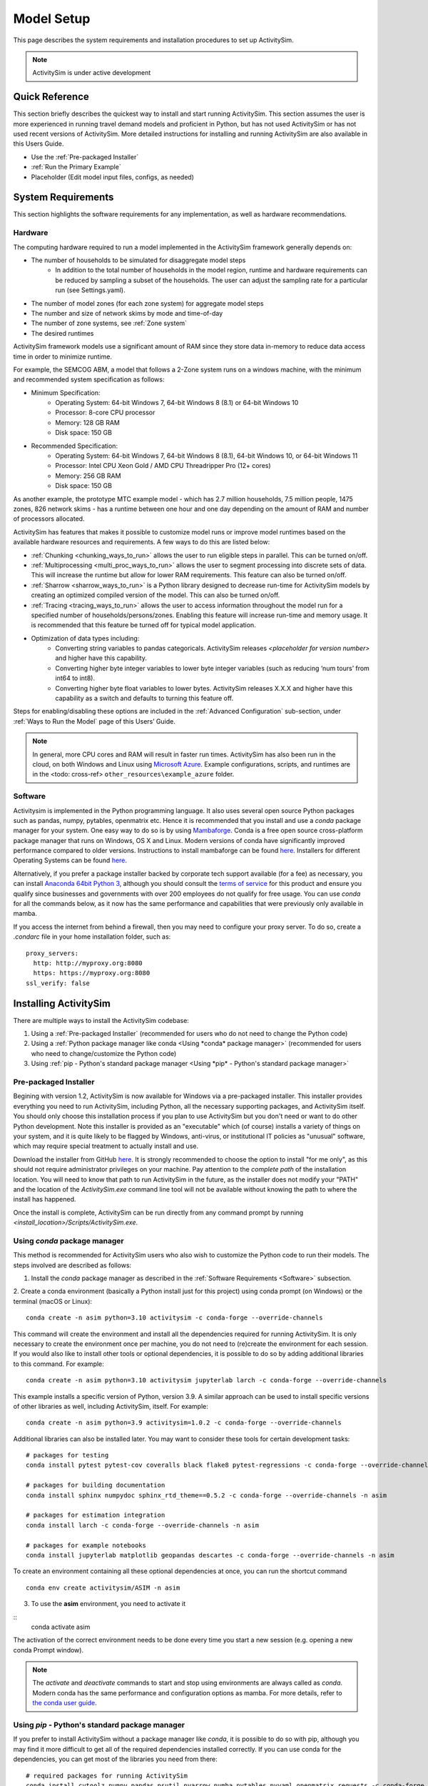 
Model Setup
===========

This page describes the system requirements and installation procedures to set up ActivitySim.

.. note::
   ActivitySim is under active development



Quick Reference
---------------
This section briefly describes the quickest way to install and start running ActivitySim. This section
assumes the user is more experienced in running travel demand models and proficient in Python, but has not
used ActivitySim or has not used recent versions of ActivitySim. More detailed instructions for installing
and running ActivitySim are also available in this Users Guide.

* Use the :ref:`Pre-packaged Installer`
* :ref:`Run the Primary Example`
* Placeholder (Edit model input files, configs, as needed)

System Requirements
-------------------

This section highlights the software requirements for any implementation, as well as hardware recommendations.

Hardware
________

The computing hardware required to run a model implemented in the ActivitySim framework generally depends on:

* The number of households to be simulated for disaggregate model steps
   * In addition to the total number of households in the model region, runtime and hardware requirements can be reduced by sampling a subset of the households. The user can adjust the sampling rate for a particular run (see Settings.yaml).
* The number of model zones (for each zone system) for aggregate model steps
* The number and size of network skims by mode and time-of-day
* The number of zone systems, see :ref:`Zone system`
* The desired runtimes

ActivitySim framework models use a significant amount of RAM since they store data in-memory to reduce
data access time in order to minimize runtime.

For example, the SEMCOG ABM, a model that follows a 2-Zone system runs on a windows machine, with the minimum and recommended system specification as follows:

* Minimum Specification:
   + Operating System: 64-bit Windows 7, 64-bit Windows 8 (8.1) or 64-bit Windows 10
   + Processor: 8-core CPU processor
   + Memory: 128 GB RAM
   + Disk space: 150 GB

* Recommended Specification:
   + Operating System: 64-bit Windows 7, 64-bit Windows 8 (8.1), 64-bit Windows 10, or 64-bit Windows 11
   + Processor: Intel CPU Xeon Gold / AMD CPU Threadripper Pro (12+ cores)
   + Memory: 256 GB RAM
   + Disk space: 150 GB

As another example, the prototype MTC example model - which has 2.7 million households, 7.5 million people, 1475 zones, 826 network skims - has a runtime between one hour and one day depending on the amount of RAM and number of processors allocated.

ActivitySim has features that makes it possible to customize model runs or improve model runtimes based on the available hardware resources and requirements. A few ways to do this are listed below:

* :ref:`Chunking <chunking_ways_to_run>` allows the user to run eligible steps in parallel. This can be turned on/off.
* :ref:`Multiprocessing <multi_proc_ways_to_run>` allows the user to segment processing into discrete sets of data. This will increase the runtime but allow for lower RAM requirements. This feature can also be turned on/off.
* :ref:`Sharrow <sharrow_ways_to_run>` is a Python library designed to decrease run-time for ActivitySim models by creating an optimized compiled version of the model. This can also be turned on/off.
* :ref:`Tracing <tracing_ways_to_run>` allows the user to access information throughout the model run for a specified number of households/persons/zones. Enabling this feature will increase run-time and memory usage. It is recommended that this feature be turned off for typical model application.
* Optimization of data types including:
   + Converting string variables to pandas categoricals. ActivitySim releases *<placeholder for version number>* and higher have this capability.
   + Converting higher byte integer variables to lower byte integer variables (such as reducing ‘num tours’ from int64 to int8).
   + Converting higher byte float variables to lower bytes. ActivitySim releases X.X.X and higher have this capability as a switch and defaults to turning this feature off.

Steps for enabling/disabling these options are included in the :ref:`Advanced Configuration` sub-section, under :ref:`Ways to Run the Model` page of this Users’ Guide.


.. note::
   In general, more CPU cores and RAM will result in faster run times.
   ActivitySim has also been run in the cloud, on both Windows and Linux using
   `Microsoft Azure <https://azure.microsoft.com/en-us/>`__.  Example configurations,
   scripts, and runtimes are in the <todo: cross-ref> ``other_resources\example_azure`` folder.


Software
________

Activitysim is implemented in the Python programming language. It also uses several open source Python packages such as pandas, numpy, pytables, openmatrix etc. Hence it is recommended that you install and use a *conda* package manager for your system.
One easy way to do so is by using
`Mambaforge <https://github.com/conda-forge/miniforge#mambaforge>`__.
Conda is a free open source cross-platform package manager that runs on
Windows, OS X and Linux. Modern versions of conda have significantly improved
performance compared to older versions. Instructions to install mambaforge can be found `here <https://mamba.readthedocs.io/en/latest/mamba-installation.html#mamba-install>`__. Installers for different Operating Systems can be found `here <https://github.com/conda-forge/miniforge#miniforge3>`__.

Alternatively, if you prefer a package installer backed by corporate tech
support available (for a fee) as necessary, you can install
`Anaconda 64bit Python 3 <https://www.anaconda.com/distribution/>`__,
although you should consult the `terms of service <https://www.anaconda.com/terms-of-service>`__
for this product and ensure you qualify since businesses and
governments with over 200 employees do not qualify for free usage.
You can use `conda` for all the commands below, as it now has the same
performance and capabilities that were previously only available in mamba.

If you access the internet from behind a firewall, then you may need to
configure your proxy server. To do so, create a `.condarc` file in your
home installation folder, such as:

::

  proxy_servers:
    http: http://myproxy.org:8080
    https: https://myproxy.org:8080
  ssl_verify: false



Installing ActivitySim
----------------------

There are multiple ways to install the ActivitySim codebase:

1. Using a :ref:`Pre-packaged Installer` (recommended for users who do not need to change the Python code)

2. Using a :ref:`Python package manager like conda <Using *conda* package manager>` (recommended for users who need to change/customize the Python code)

3. Using :ref:`pip - Python's standard package manager <Using *pip* - Python's standard package manager>`

Pre-packaged Installer
______________________

Begining with version 1.2, ActivitySim is now available for Windows via a
pre-packaged installer.  This installer provides everything you need to run
ActivitySim, including Python, all the necessary supporting packages, and
ActivitySim itself.  You should only choose this installation process if you
plan to use ActivitySim but you don't need or want to do other Python
development.  Note this installer is provided as an "executable" which (of course)
installs a variety of things on your system, and it is quite likely to be flagged by
Windows, anti-virus, or institutional IT policies as "unusual" software, which
may require special treatment to actually install and use.

Download the installer from GitHub `here <https://github.com/ActivitySim/activitysim/releases/download/v1.3.1/Activitysim-1.3.1-Windows-x86_64.exe>`_.
It is strongly recommended to choose the option to install "for me only", as this
should not require administrator privileges on your machine.  Pay attention
to the *complete path* of the installation location. You will need to know
that path to run ActivitySim in the future, as the installer does not modify
your "PATH" and the location of the `ActivitySim.exe` command line tool will not
be available without knowing the path to where the install has happened.

Once the install is complete, ActivitySim can be run directly from any command
prompt by running `<install_location>/Scripts/ActivitySim.exe`.


Using *conda* package manager
_____________________________

This method is recommended for ActivitySim users who also wish to customize the Python code to run their models. The steps involved are described as follows:

1. Install the *conda* package manager as described in the :ref:`Software Requirements <Software>` subsection.

2. Create a conda environment (basically a Python install just for this project)
using conda prompt (on Windows) or the terminal (macOS or Linux)::

  conda create -n asim python=3.10 activitysim -c conda-forge --override-channels

This command will create the environment and install all the dependencies
required for running ActivitySim.  It is only necessary to create the environment
once per machine, you do not need to (re)create the environment for each session.
If you would also like to install other tools or optional dependencies, it is
possible to do so by adding additional libraries to this command.  For example::

  conda create -n asim python=3.10 activitysim jupyterlab larch -c conda-forge --override-channels

This example installs a specific version of Python, version 3.9.  A similar
approach can be used to install specific versions of other libraries as well,
including ActivitySim, itself. For example::

  conda create -n asim python=3.9 activitysim=1.0.2 -c conda-forge --override-channels

Additional libraries can also be installed later.  You may want to consider these
tools for certain development tasks::

  # packages for testing
  conda install pytest pytest-cov coveralls black flake8 pytest-regressions -c conda-forge --override-channels -n asim

  # packages for building documentation
  conda install sphinx numpydoc sphinx_rtd_theme==0.5.2 -c conda-forge --override-channels -n asim

  # packages for estimation integration
  conda install larch -c conda-forge --override-channels -n asim

  # packages for example notebooks
  conda install jupyterlab matplotlib geopandas descartes -c conda-forge --override-channels -n asim

To create an environment containing all these optional dependencies at once, you
can run the shortcut command

::

  conda env create activitysim/ASIM -n asim

3. To use the **asim** environment, you need to activate it

::
  conda activate asim

The activation of the correct environment needs to be done every time you
start a new session (e.g. opening a new conda Prompt window).

.. note::

  The *activate* and *deactivate* commands to start and stop using environments
  are always called as `conda`. Modern conda has the same performance and configuration options as mamba.
  For more details, refer to `the conda user guide <https://docs.conda.io/projects/conda/en/latest/user-guide/>`__.

Using *pip* - Python's standard package manager
_______________________________________________

If you prefer to install ActivitySim without a package manager like *conda*, it is possible to
do so with pip, although you may find it more difficult to get all of the
required dependencies installed correctly.  If you can use conda for
the dependencies, you can get most of the libraries you need from there::

  # required packages for running ActivitySim
  conda install cytoolz numpy pandas psutil pyarrow numba pytables pyyaml openmatrix requests -c conda-forge

  # required for ActivitySim version 1.0.1 and earlier
  pip install zbox

And then simply install activitysim with pip.

::

  python -m pip install activitysim

If you are using a firewall you may need to add ``--trusted-host pypi.python.org --proxy=myproxy.org:8080`` to this command.

For development work, can also install ActivitySim directly from source. Clone
the ActivitySim repository, and then from within that directory run::

  python -m pip install . -e

The "-e" will install in editable mode, so any changes you make to the ActivitySim
code will also be reflected in your installation.

Installing from source is easier if you have all the necessary dependencies already
installed in a development conda environment.  Developers can create an
environment that has all the optional dependencies preinstalled by running::

  conda env create activitysim/ASIM-DEV

If you prefer to use a different environment name than `ASIM-DEV`, just
append `--name OTHERNAME` to the command. Then all that's left to do is install
ActivitySim itself in editable mode as described above.

.. note::

  ActivitySim is a 64bit Python 3 library that uses a number of packages from the
  scientific Python ecosystem, most notably `pandas <http://pandas.pydata.org>`__
  and `numpy <http://numpy.org>`__.

  As mentioned above, the recommended way to get your own scientific Python installation is to
  install 64 bit Anaconda, which contains many of the libraries upon which
  ActivitySim depends + some handy Python installation management tools.

  Anaconda includes the ``conda`` command line tool, which does a number of useful
  things, including creating `environments <http://conda.pydata.org/docs/using/envs.html>`__
  (i.e. stand-alone Python installations/instances/sandboxes) that are the recommended
  way to work with multiple versions of Python on one machine.  Using conda
  environments keeps multiple Python setups from conflicting with one another.

  You need to activate the activitysim environment each time you start a new command
  session.  You can remove an environment with ``conda remove -n asim --all`` and
  check the current active environment with ``conda info -e``.

  For more information on Anaconda, see Anaconda's `getting started
  <https://docs.anaconda.com/anaconda/user-guide/getting-started>`__ guide.
